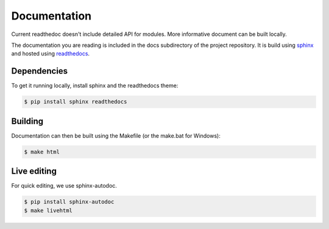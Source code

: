 Documentation
=============

Current readthedoc doesn't include detailed API for modules. More informative
document can be built locally.

The documentation you are reading is included in the docs subdirectory of the
project repository.  It is build using `sphinx`_ and hosted using `readthedocs`_.

Dependencies
------------

To get it running locally, install sphinx and the readthedocs theme:

.. code-block:: bash

  $ pip install sphinx readthedocs

Building
--------

Documentation can then be built using the Makefile (or the make.bat for Windows):

.. code-block:: sh

  $ make html

Live editing
------------

For quick editing, we use sphinx-autodoc.

.. code-block:: bash

  $ pip install sphinx-autodoc
  $ make livehtml


.. _sphinx: http://sphinx-doc.org
.. _readthedocs: http://readthedocs.org
